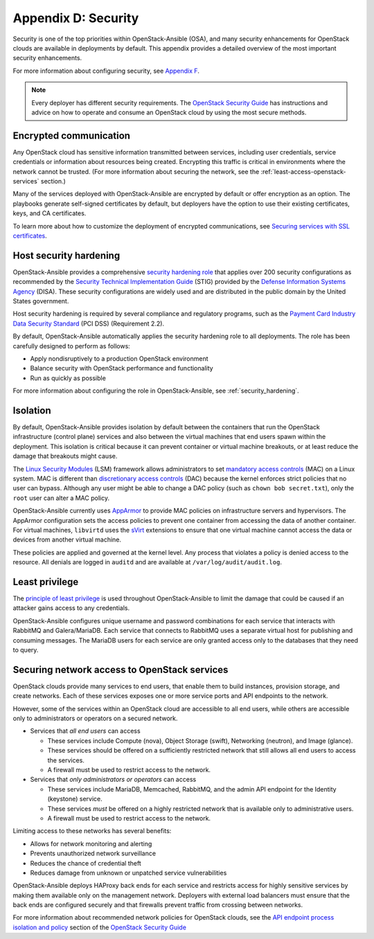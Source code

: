 =====================
Appendix D: Security
=====================

Security is one of the top priorities within OpenStack-Ansible (OSA), and many
security enhancements for OpenStack clouds are available in deployments by
default. This appendix provides a detailed overview of the most important
security enhancements.

For more information about configuring security, see `Appendix F`_.

.. _Appendix F: http://docs.openstack.org/developer/openstack-ansible/install-guide/app-advanced-config-options.html

.. note::

   Every deployer has different security requirements.
   The `OpenStack Security Guide`_ has instructions and advice on how to
   operate and consume an OpenStack cloud by using the most secure methods.

Encrypted communication
~~~~~~~~~~~~~~~~~~~~~~~

Any OpenStack cloud has sensitive information transmitted between
services, including user credentials, service credentials or
information about resources being created. Encrypting this traffic is critical
in environments where the network cannot be trusted. (For more information
about securing the network, see the :ref:`least-access-openstack-services`
section.)

Many of the services deployed with OpenStack-Ansible are encrypted by default
or offer encryption as an option. The playbooks generate self-signed
certificates by default, but deployers have the option to use their existing
certificates, keys, and CA certificates.

To learn more about how to customize the deployment of encrypted
communications, see `Securing services with SSL certificates`_.

.. _Securing services with SSL certificates: http://docs.openstack.org/developer/openstack-ansible/install-guide/app-advanced-config-options.html

Host security hardening
~~~~~~~~~~~~~~~~~~~~~~~

OpenStack-Ansible provides a comprehensive `security hardening role`_ that
applies over 200 security configurations as recommended by the `Security
Technical Implementation Guide`_ (STIG) provided by the `Defense Information
Systems Agency`_ (DISA). These security configurations are widely used and are
distributed in the public domain by the United States government.

Host security hardening is required by several compliance and regulatory
programs, such as the `Payment Card Industry Data Security Standard`_ (PCI
DSS) (Requirement 2.2).

By default, OpenStack-Ansible automatically applies the security hardening role
to all deployments. The role has been carefully designed to perform as follows:

* Apply nondisruptively to a production OpenStack environment
* Balance security with OpenStack performance and functionality
* Run as quickly as possible

For more information about configuring the role in OpenStack-Ansible, see
:ref:`security_hardening`.

.. _security hardening role: http://docs.openstack.org/developer/openstack-ansible-security/newton/
.. _Security Technical Implementation Guide: https://en.wikipedia.org/wiki/Security_Technical_Implementation_Guide
.. _Defense Information Systems Agency: http://www.disa.mil/
.. _Payment Card Industry Data Security Standard: https://www.pcisecuritystandards.org/pci_security/

Isolation
~~~~~~~~~

By default, OpenStack-Ansible provides isolation by default between the
containers that run the OpenStack infrastructure (control plane) services and
also between the virtual machines that end users spawn within the deployment.
This isolation is critical because it can prevent container or virtual machine
breakouts, or at least reduce the damage that breakouts might cause.

The `Linux Security Modules`_ (LSM) framework allows administrators to set
`mandatory access controls`_ (MAC) on a Linux system. MAC is different than
`discretionary access controls`_ (DAC) because the kernel enforces strict
policies that no user can bypass.  Although any user might be able to
change a DAC policy (such as ``chown bob secret.txt``), only the ``root`` user
can alter a MAC policy.

OpenStack-Ansible currently uses `AppArmor`_ to provide MAC policies on
infrastructure servers and hypervisors. The AppArmor configuration sets the
access policies to prevent one container from accessing the data of another
container. For virtual machines, ``libvirtd`` uses the `sVirt`_ extensions to
ensure that one virtual machine cannot access the data or devices from another
virtual machine.

These policies are applied and governed at the kernel level. Any process that
violates a policy is denied access to the resource. All denials are logged
in ``auditd`` and are available at ``/var/log/audit/audit.log``.

.. _Linux Security Modules: https://en.wikipedia.org/wiki/Linux_Security_Modules
.. _mandatory access controls: https://en.wikipedia.org/wiki/Mandatory_access_control
.. _discretionary access controls: https://en.wikipedia.org/wiki/Discretionary_access_control
.. _AppArmor: https://en.wikipedia.org/wiki/AppArmor
.. _sVirt: https://fedoraproject.org/wiki/Features/SVirt_Mandatory_Access_Control

Least privilege
~~~~~~~~~~~~~~~

The `principle of least privilege`_ is used throughout OpenStack-Ansible to
limit the damage that could be caused if an attacker gains access to any
credentials.

OpenStack-Ansible configures unique username and password combinations for
each service that interacts with RabbitMQ and Galera/MariaDB. Each service that
connects to RabbitMQ uses a separate virtual host for publishing and consuming
messages. The MariaDB users for each service are only granted access only to
the databases that they need to query.

.. _principle of least privilege: https://en.wikipedia.org/wiki/Principle_of_least_privilege

.. _least-access-openstack-services:

Securing network access to OpenStack services
~~~~~~~~~~~~~~~~~~~~~~~~~~~~~~~~~~~~~~~~~~~~~

OpenStack clouds provide many services to end users, that enable them to build
instances, provision storage, and create networks. Each of these services
exposes one or more service ports and API endpoints to the network.

However, some of the services within an OpenStack cloud are accessible to
all end users, while others are accessible only to administrators or
operators on a secured network.

* Services that *all end users* can access

  * These services include Compute (nova), Object Storage (swift), Networking
    (neutron), and Image (glance).
  * These services should be offered on a sufficiently restricted network that
    still allows all end users to access the services.
  * A firewall must be used to restrict access to the network.

* Services that *only administrators or operators* can access

  * These services include MariaDB, Memcached, RabbitMQ, and the admin
    API endpoint for the Identity (keystone) service.
  * These services *must* be offered on a highly restricted network that is
    available only to administrative users.
  * A firewall must be used to restrict access to the network.

Limiting access to these networks has several benefits:

* Allows for network monitoring and alerting
* Prevents unauthorized network surveillance
* Reduces the chance of credential theft
* Reduces damage from unknown or unpatched service vulnerabilities

OpenStack-Ansible deploys HAProxy back ends for each service and restricts
access for highly sensitive services by making them available only on the
management network. Deployers with external load balancers must ensure that the
back ends are configured securely and that firewalls prevent traffic from
crossing between networks.

For more information about recommended network policies for OpenStack clouds,
see the `API endpoint process isolation and policy`_ section of the
`OpenStack Security Guide`_

.. _API endpoint process isolation and policy: http://docs.openstack.org/security-guide/api-endpoints/api-endpoint-configuration-recommendations.html#network-policy
.. _OpenStack Security Guide: http://docs.openstack.org/security-guide
